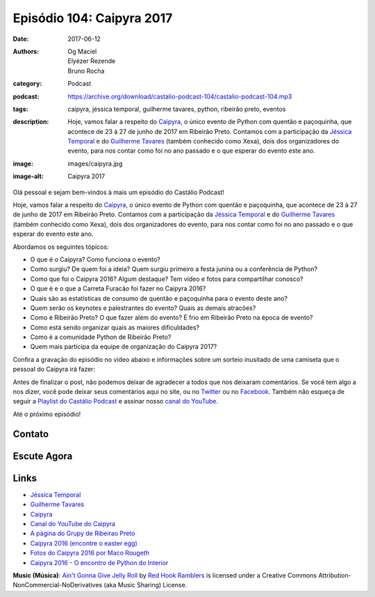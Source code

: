 Episódio 104: Caipyra 2017
##########################
:date: 2017-06-12
:authors: Og Maciel, Elyézer Rezende, Bruno Rocha
:category: Podcast
:podcast: https://archive.org/download/castalio-podcast-104/castalio-podcast-104.mp3
:tags: caipyra, jéssica temporal, guilherme tavares, python, ribeirão preto,
       eventos
:description: Hoje, vamos falar a respeito do `Caipyra`_, o único evento de
              Python com quentão e paçoquinha, que acontece de 23 à 27 de junho
              de 2017 em Ribeirão Preto.  Contamos com a participação da
              `Jéssica Temporal`_ e do `Guilherme Tavares`_ (também conhecido
              como Xexa), dois dos organizadores do evento, para nos contar
              como foi no ano passado e o que esperar do evento este ano.
:image: images/caipyra.jpg
:image-alt: Caipyra 2017

Olá pessoal e sejam bem-vindos à mais um episódio do Castálio Podcast!

Hoje, vamos falar a respeito do `Caipyra`_, o único evento de Python com quentão
e paçoquinha, que acontece de 23 à 27 de junho de 2017 em Ribeirão Preto.
Contamos com a participação da `Jéssica Temporal`_ e do `Guilherme Tavares`_
(também conhecido como Xexa), dois dos organizadores do evento, para nos contar
como foi no ano passado e o que esperar do evento este ano.

.. more

Abordamos os seguintes tópicos:

* O que é o Caipyra? Como funciona o evento?
* Como surgiu? De quem foi a ideia? Quem surgiu primeiro a festa junina ou a
  conferência de Python?
* Como que foi o Caipyra 2016? Algum destaque? Tem vídeo e fotos para
  compartilhar conosco?
* O que é e o que a Carreta Furacão foi fazer no Caipyra 2016?
* Quais são as estatísticas de consumo de quentão e paçoquinha para o evento
  deste ano?
* Quem serão os keynotes e palestrantes do evento? Quais as demais atracões?
* Como é Ribeirão Preto? O que fazer além do evento? É frio em Ribeirão Preto
  na época de evento?
* Como está sendo organizar quais as maiores dificuldades?
* Como é a comunidade Python de Ribeirão Preto?
* Quem mais participa da equipe de organização do Caipyra 2017?

Confira a gravação do episódio no vídeo abaixo e informações sobre um sorteio
inusitado de uma camiseta que o pessoal do Caipyra irá fazer:

.. youtube:: Fx1xgCjhM5g

Antes de finalizar o post, não podemos deixar de agradecer a todos que nos
deixaram comentários. Se você tem algo a nos dizer, você pode deixar seus
comentários aqui no site, ou no `Twitter <https://twitter.com/castaliopod>`_ ou
no `Facebook <https://www.facebook.com/castaliopod>`_. Também não esqueça de
seguir a `Playlist do Castálio Podcast
<https://open.spotify.com/user/elyezermr/playlist/0PDXXZRXbJNTPVSnopiMXg>`_ e
assinar nosso `canal do YouTube <http://www.youtube.com/c/CastalioPodcast>`_.

Até o próximo episódio!

Contato
-------

.. raw:: html

    <div class="row">
        <div class="col-md-6">
            <p>
            <div class="media">
            <div class="media-left">
                <img class="media-object img-circle img-thumbnail" src="/images/jessica-temporal.jpg" alt="Jéssica Temporal" width="200px">
            </div>
            <div class="media-body">
                <h4 class="media-heading">Jéssica Temporal</h4>
                <ul class="list-unstyled">
                    <li><i class="fa fa-github"></i> <a href="https://github.com/jtemporal">Github</a></li>
                    <li><i class="fa fa-link"></i> <a href="http://jtemporal.com/">Site</a></li>
                    <li><i class="fa fa-twitter"></i> <a href="https://twitter.com/jesstemporal">Twitter</a></li>
                </ul>
            </div>
            </div>
            </p>
        </div>
        <div class="col-md-6">
            <p>
            <div class="media">
            <div class="media-left">
                <img class="media-object img-circle img-thumbnail" src="/images/guilherme-tavares.jpg" alt="Guilherme Tavares (Xexa)" width="200px">
            </div>
            <div class="media-body">
                <h4 class="media-heading">Guilherme Tavares (Xexa)</h4>
                <ul class="list-unstyled">
                    <li><i class="fa fa-github"></i> <a href="https://github.com/guilhermetavares">Github</a></li>
                </ul>
            </div>
            </div>
            </p>
        </div>
    </div>

Escute Agora
------------

.. podcast:: castalio-podcast-104

Links
-----

* `Jéssica Temporal`_
* `Guilherme Tavares`_
* `Caipyra`_
* `Canal do YouTube do Caipyra`_
* `A página do Grupy de Ribeirao Preto`_
* `Caipyra 2016 (encontre o easter egg)`_
* `Fotos do Caipyra 2016 por Maco Rougeth`_
* `Caipyra 2016 - O encontro de Python do Interior`_

.. class:: panel-body bg-info

    **Music (Música)**: `Ain't Gonna Give Jelly Roll`_ by `Red Hook Ramblers`_ is licensed under a Creative Commons Attribution-NonCommercial-NoDerivatives (aka Music Sharing) License.

.. Mentioned
.. _Jéssica Temporal: http://jtemporal.com/
.. _Guilherme Tavares: https://github.com/guilhermetavares
.. _Caipyra: http://caipyra.python.org.br/
.. _Canal do YouTube do Caipyra: https://www.youtube.com/channel/UCxmUo2KbpP77n-rLgUTvM6g
.. _A página do Grupy de Ribeirao Preto: http://facebook.com/grupyrp/
.. _Caipyra 2016 (encontre o easter egg): http://2016.caipyra.python.org.br/
.. _Fotos do Caipyra 2016 por Maco Rougeth: https://www.flickr.com/photos/marcorougeth/sets/72157670030415041
.. _Caipyra 2016 - O encontro de Python do Interior: https://www.youtube.com/watch?v=YOT9i_4lLHs

.. Footer
.. _Ain't Gonna Give Jelly Roll: http://freemusicarchive.org/music/Red_Hook_Ramblers/Live__WFMU_on_Antique_Phonograph_Music_Program_with_MAC_Feb_8_2011/Red_Hook_Ramblers_-_12_-_Aint_Gonna_Give_Jelly_Roll
.. _Red Hook Ramblers: http://www.redhookramblers.com/
